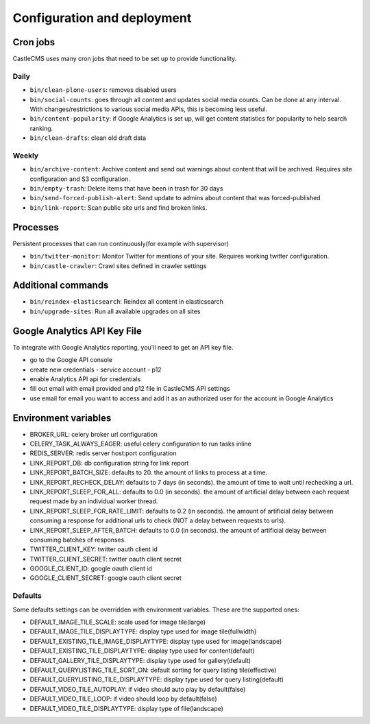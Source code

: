 Configuration and deployment
============================


Cron jobs
---------

CastleCMS uses many cron jobs that need to be set up to provide functionality.


Daily
~~~~~

- ``bin/clean-plone-users``: removes disabled users
- ``bin/social-counts``: goes through all content and updates social media counts.
  Can be done at any interval. With changes/restrictions to various social media APIs,
  this is becoming less useful.
- ``bin/content-popularity``: if Google Analytics is set up, will get content statistics
  for popularity to help search ranking.
- ``bin/clean-drafts``: clean old draft data


Weekly
~~~~~~

- ``bin/archive-content``: Archive content and send out warnings about content
  that will be archived. Requires site configuration and S3 configuration.
- ``bin/empty-trash``: Delete items that have been in trash for 30 days
- ``bin/send-forced-publish-alert``: Send update to admins about content that was
  forced-published
- ``bin/link-report``: Scan public site urls and find broken links.


Processes
---------

Persistent processes that can run continuously(for example with supervisor)

- ``bin/twitter-monitor``: Monitor Twitter for mentions of your site. Requires working
  twitter configuration.
- ``bin/castle-crawler``: Crawl sites defined in crawler settings


Additional commands
-------------------

- ``bin/reindex-elasticsearch``: Reindex all content in elasticsearch
- ``bin/upgrade-sites``: Run all available upgrades on all sites


Google Analytics API Key File
-----------------------------

To integrate with Google Analytics reporting, you'll need to get an API key file.

- go to the Google API console
- create new credentials
  - service account
  - p12
- enable Analytics API api for credentials
- fill out email with email provided and p12 file in CastleCMS API settings
- use email for email you want to access and add it as an authorized user for the account in Google Analytics


Environment variables
---------------------

- BROKER_URL: celery broker url configuration
- CELERY_TASK_ALWAYS_EAGER: useful celery configuration to run tasks inline
- REDIS_SERVER: redis server host:port configuration
- LINK_REPORT_DB: db configuration string for link report
- LINK_REPORT_BATCH_SIZE: defaults to 20. the amount of links to process at a time.
- LINK_REPORT_RECHECK_DELAY: defaults to 7 days (in seconds). the amount of time to wait until rechecking a url.
- LINK_REPORT_SLEEP_FOR_ALL: defaults to 0.0 (in seconds). the amount of artificial delay between each request request made by an individual worker thread.
- LINK_REPORT_SLEEP_FOR_RATE_LIMIT: defaults to 0.2 (in seconds). the amount of artificial delay between consuming a response for additional urls to check (NOT a delay between requests to urls).
- LINK_REPORT_SLEEP_AFTER_BATCH: defaults to 0.0 (in seconds). the amount of artificial delay between consuming batches of responses.
- TWITTER_CLIENT_KEY: twitter oauth client id
- TWITTER_CLIENT_SECRET: twitter oauth client secret
- GOOGLE_CLIENT_ID: google oauth client id
- GOOGLE_CLIENT_SECRET: google oauth client secret


Defaults
~~~~~~~~

Some defaults settings can be overridden with environment variables.
These are the supported ones:

- DEFAULT_IMAGE_TILE_SCALE: scale used for image tile(large)
- DEFAULT_IMAGE_TILE_DISPLAYTYPE: display type used for image tile(fullwidth)
- DEFAULT_EXISTING_TILE_IMAGE_DISPLAYTYPE: display type used for image(landscape)
- DEFAULT_EXISTING_TILE_DISPLAYTYPE: display type used for content(default)
- DEFAULT_GALLERY_TILE_DISPLAYTYPE: display type used for gallery(default)
- DEFAULT_QUERYLISTING_TILE_SORT_ON: default sorting for query listing tile(effective)
- DEFAULT_QUERYLISTING_TILE_DISPLAYTYPE: display type used for query listing(default)
- DEFAULT_VIDEO_TILE_AUTOPLAY: if video should auto play by default(false)
- DEFAULT_VIDEO_TILE_LOOP: if video should loop by default(false)
- DEFAULT_VIDEO_TILE_DISPLAYTYPE: display type of file(landscape)


